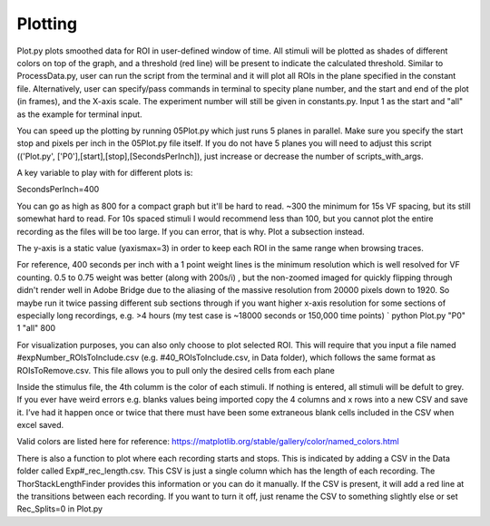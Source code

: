 Plotting
====================

Plot.py plots smoothed data for ROI in user-defined window of time. All stimuli will be plotted as shades of different colors on top of the graph, and a threshold (red line) will be present to indicate the calculated threshold. Similar to ProcessData.py, user can run the script from the terminal and it will plot all ROIs in the plane specified in the constant file. Alternatively, user can specify/pass commands in terminal to specity plane number, and the start and end of the plot (in frames), and the X-axis scale. The experiment number will still be given in constants.py. Input 1 as the start and "all" as the example for terminal input.

You can speed up the plotting by running 05Plot.py which just runs 5 planes in parallel. Make sure you specify the start stop and pixels per inch in the 05Plot.py file itself. If you do not have 5 planes you will need to adjust this script (('Plot.py', ['P0'],[start],[stop],[SecondsPerInch]), just increase or decrease the number of scripts_with_args.

A key variable to play with for different plots is:

SecondsPerInch=400

You can go as high as 800 for a compact graph but it'll be hard to read. ~300 the minimum for 15s VF spacing, but its still somewhat hard to read. For 10s spaced stimuli I would recommend less than 100, but you cannot plot the entire recording as the files will be too large. If you can error, that is why. Plot a subsection instead.

The y-axis is a static value (yaxismax=3) in order to keep each ROI in the same range when browsing traces.

For reference, 400 seconds per inch with a 1 point weight lines is the minimum resolution which is well resolved for VF counting. 0.5 to 0.75 weight was better (along with 200s/i) , but the non-zoomed imaged for quickly flipping through didn't render well in Adobe Bridge due to the aliasing of the massive resolution from 20000 pixels down to 1920. So maybe run it twice passing different sub sections through if you want higher x-axis resolution for some sections of especially long recordings, e.g. >4 hours (my test case is ~18000 seconds or 150,000 time points) `
python Plot.py "P0" 1 "all" 800

For visualization purposes, you can also only choose to plot selected ROI. This will require that you input a file named #expNumber_ROIsToInclude.csv (e.g. #40_ROIsToInclude.csv, in Data folder), which follows the same format as ROIsToRemove.csv. This file allows you to pull only the desired cells from each plane

.. image:: https://github.com/user-attachments/assets/cf1f7021-7704-4123-9710-09ef196cbf22

Inside the stimulus file, the 4th columm is the color of each stimuli. If nothing is entered, all stimuli will be defult to grey. If you ever have weird errors e.g. blanks values being imported copy the 4 columns and x rows into a new CSV and save it. I’ve had it happen once or twice that there must have been some extraneous blank cells included in the CSV when excel saved.

Valid colors are listed here for reference: https://matplotlib.org/stable/gallery/color/named_colors.html

.. image:: https://user-images.githubusercontent.com/81972652/193975593-45dabde4-c088-4e3e-8855-711fdf6d69c0.png
.. image:: https://user-images.githubusercontent.com/81972652/193975635-80655606-2f26-4955-bbfb-c3f84e9053fc.png

There is also a function to plot where each recording starts and stops. This is indicated by adding a CSV in the Data folder called Exp#_rec_length.csv. This CSV is just a single column which has the length of each recording. The ThorStackLengthFinder provides this information or you can do it manually. If the CSV is present, it will add a red line at the transitions between each recording. If you want to turn it off, just rename the CSV to something slightly else or set Rec_Splits=0 in Plot.py
